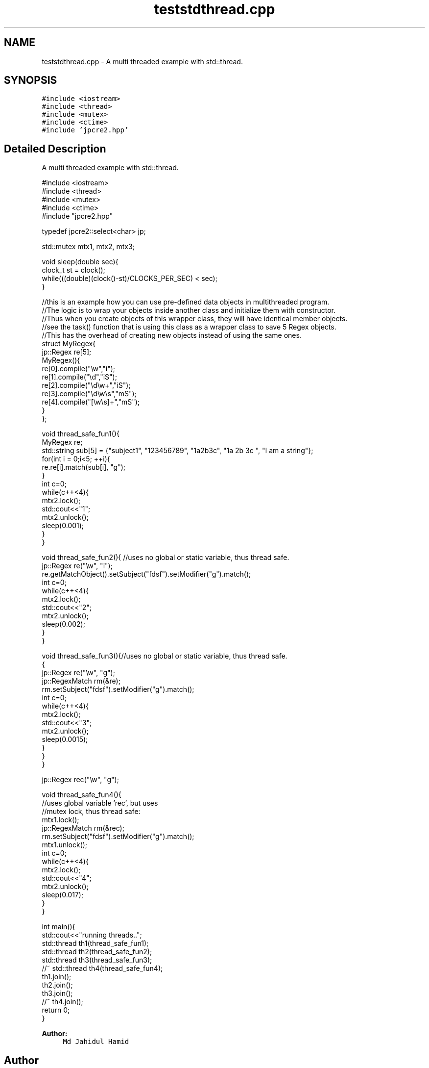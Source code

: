 .TH "teststdthread.cpp" 3 "Tue Mar 7 2017" "Version 10.29.03" "JPCRE2" \" -*- nroff -*-
.ad l
.nh
.SH NAME
teststdthread.cpp \- A multi threaded example with std::thread\&.  

.SH SYNOPSIS
.br
.PP
\fC#include <iostream>\fP
.br
\fC#include <thread>\fP
.br
\fC#include <mutex>\fP
.br
\fC#include <ctime>\fP
.br
\fC#include 'jpcre2\&.hpp'\fP
.br

.SH "Detailed Description"
.PP 
A multi threaded example with std::thread\&. 


.PP
.nf

#include <iostream>
#include <thread>
#include <mutex>
#include <ctime>
#include "jpcre2\&.hpp"

typedef jpcre2::select<char> jp;

std::mutex mtx1, mtx2, mtx3;

void sleep(double sec){
    clock_t st = clock();
    while(((double)(clock()-st)/CLOCKS_PER_SEC) < sec);
}


//this is an example how you can use pre-defined data objects in multithreaded program\&.
//The logic is to wrap your objects inside another class and initialize them with constructor\&.
//Thus when you create objects of this wrapper class, they will have identical member objects\&.
//see the task() function that is using this class as a wrapper class to save 5 Regex objects\&.
//This has the overhead of creating new objects instead of using the same ones\&.
struct MyRegex{
    jp::Regex re[5];
    MyRegex(){
        re[0]\&.compile("\\w","i");
        re[1]\&.compile("\\d","iS");
        re[2]\&.compile("\\d\\w+","iS");
        re[3]\&.compile("\\d\\w\\s","mS");
        re[4]\&.compile("[\\w\\s]+","mS");
    }
};

void thread_safe_fun1(){
    MyRegex re;
    std::string sub[5] = {"subject1", "123456789", "1a2b3c", "1a 2b 3c ", "I am a string"};
    for(int i = 0;i<5; ++i){
        re\&.re[i]\&.match(sub[i], "g");
    }
    int c=0;
    while(c++<4){
        mtx2\&.lock();
        std::cout<<"\t1";
        mtx2\&.unlock();
        sleep(0\&.001);
    }
}

void thread_safe_fun2(){ //uses no global or static variable, thus thread safe\&.
    jp::Regex re("\\w", "i"); 
    re\&.getMatchObject()\&.setSubject("fdsf")\&.setModifier("g")\&.match();
    int c=0;
    while(c++<4){
        mtx2\&.lock();
        std::cout<<"\t2";
        mtx2\&.unlock();
        sleep(0\&.002);
    }
}

void thread_safe_fun3(){//uses no global or static variable, thus thread safe\&.
    {
    jp::Regex re("\\w", "g");
    jp::RegexMatch rm(&re);
    rm\&.setSubject("fdsf")\&.setModifier("g")\&.match();
    int c=0;
    while(c++<4){
        mtx2\&.lock();
        std::cout<<"\t3";
        mtx2\&.unlock();
        sleep(0\&.0015);
    }
    }
}

jp::Regex rec("\\w", "g");

void thread_safe_fun4(){
    //uses global variable 'rec', but uses
    //mutex lock, thus thread safe:
    mtx1\&.lock();
    jp::RegexMatch rm(&rec);
    rm\&.setSubject("fdsf")\&.setModifier("g")\&.match();
    mtx1\&.unlock();
    int c=0;
    while(c++<4){
        mtx2\&.lock();
        std::cout<<"\t4";
        mtx2\&.unlock();
        sleep(0\&.017);
    }
}

int main(){
    std::cout<<"running threads\&.\&.";
    std::thread th1(thread_safe_fun1);
    std::thread th2(thread_safe_fun2);
    std::thread th3(thread_safe_fun3);
    //~ std::thread th4(thread_safe_fun4);
    th1\&.join();
    th2\&.join();
    th3\&.join();
    //~ th4\&.join();
    return 0;
}

.fi
.PP
 
.PP
\fBAuthor:\fP
.RS 4
\fCMd Jahidul Hamid\fP 
.RE
.PP

.SH "Author"
.PP 
Generated automatically by Doxygen for JPCRE2 from the source code\&.
